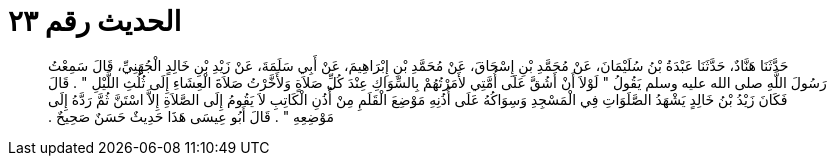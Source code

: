 
= الحديث رقم ٢٣

[quote.hadith]
حَدَّثَنَا هَنَّادٌ، حَدَّثَنَا عَبْدَةُ بْنُ سُلَيْمَانَ، عَنْ مُحَمَّدِ بْنِ إِسْحَاقَ، عَنْ مُحَمَّدِ بْنِ إِبْرَاهِيمَ، عَنْ أَبِي سَلَمَةَ، عَنْ زَيْدِ بْنِ خَالِدٍ الْجُهَنِيِّ، قَالَ سَمِعْتُ رَسُولَ اللَّهِ صلى الله عليه وسلم يَقُولُ ‏"‏ لَوْلاَ أَنْ أَشُقَّ عَلَى أُمَّتِي لأَمَرْتُهُمْ بِالسِّوَاكِ عِنْدَ كُلِّ صَلاَةٍ وَلأَخَّرْتُ صَلاَةَ الْعِشَاءِ إِلَى ثُلُثِ اللَّيْلِ ‏"‏ ‏.‏ قَالَ فَكَانَ زَيْدُ بْنُ خَالِدٍ يَشْهَدُ الصَّلَوَاتِ فِي الْمَسْجِدِ وَسِوَاكُهُ عَلَى أُذُنِهِ مَوْضِعَ الْقَلَمِ مِنْ أُذُنِ الْكَاتِبِ لاَ يَقُومُ إِلَى الصَّلاَةِ إِلاَّ اسْتَنَّ ثُمَّ رَدَّهُ إِلَى مَوْضِعِهِ ‏"‏ ‏.‏ قَالَ أَبُو عِيسَى هَذَا حَدِيثٌ حَسَنٌ صَحِيحٌ ‏.‏
